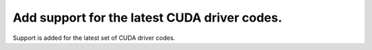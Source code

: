 Add support for the latest CUDA driver codes.
=============================================

Support is added for the latest set of CUDA driver codes.

